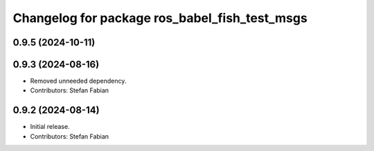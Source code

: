^^^^^^^^^^^^^^^^^^^^^^^^^^^^^^^^^^^^^^^^^^^^^^
Changelog for package ros_babel_fish_test_msgs
^^^^^^^^^^^^^^^^^^^^^^^^^^^^^^^^^^^^^^^^^^^^^^

0.9.5 (2024-10-11)
------------------

0.9.3 (2024-08-16)
------------------
* Removed unneeded dependency.
* Contributors: Stefan Fabian

0.9.2 (2024-08-14)
------------------
* Initial release.
* Contributors: Stefan Fabian
